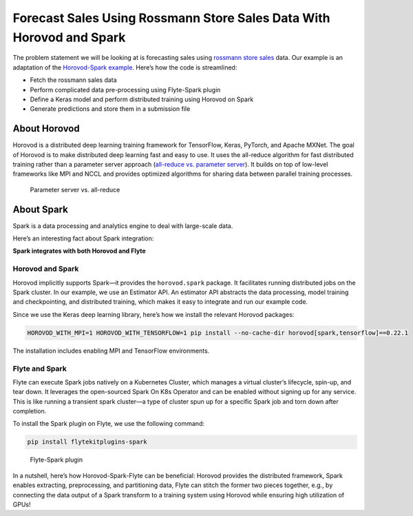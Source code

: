 .. _spark_horovod:

Forecast Sales Using Rossmann Store Sales Data With Horovod and Spark
----------------------------------------------------------------------

The problem statement we will be looking at is forecasting sales using `rossmann store sales <https://www.kaggle.com/c/rossmann-store-sales>`__ data.
Our example is an adaptation of the `Horovod-Spark example <https://github.com/horovod/horovod/blob/master/examples/spark/keras/keras_spark_rossmann_estimator.py>`__.
Here’s how the code is streamlined:

- Fetch the rossmann sales data
- Perform complicated data pre-processing using Flyte-Spark plugin
- Define a Keras model and perform distributed training using Horovod on Spark
- Generate predictions and store them in a submission file

About Horovod
=============

Horovod is a distributed deep learning training framework for TensorFlow, Keras, PyTorch, and Apache MXNet.
The goal of Horovod is to make distributed deep learning fast and easy to use.
It uses the all-reduce algorithm for fast distributed training rather than a parameter server approach (`all-reduce vs. parameter server <https://www.run.ai/guides/gpu-deep-learning/distributed-training/#Deep>`__).
It builds on top of low-level frameworks like MPI and NCCL and provides optimized algorithms for sharing data between parallel training processes.

.. figure:: https://raw.githubusercontent.com/flyteorg/flyte/static-resources/img/flytesnacks/horovod/all_reduce.png
    :alt: Parameter server vs. all-reduce

    Parameter server vs. all-reduce

About Spark
===========

Spark is a data processing and analytics engine to deal with large-scale data.

Here’s an interesting fact about Spark integration:

**Spark integrates with both Horovod and Flyte**

Horovod and Spark
^^^^^^^^^^^^^^^^^

Horovod implicitly supports Spark—it provides the ``horovod.spark`` package.
It facilitates running distributed jobs on the Spark cluster.
In our example, we use an Estimator API.
An estimator API abstracts the data processing, model training and checkpointing, and distributed training, which makes it easy to integrate and run our example code.

Since we use the Keras deep learning library, here’s how we install the relevant Horovod packages:

.. code-block:: bash

    HOROVOD_WITH_MPI=1 HOROVOD_WITH_TENSORFLOW=1 pip install --no-cache-dir horovod[spark,tensorflow]==0.22.1

The installation includes enabling MPI and TensorFlow environments.

Flyte and Spark
^^^^^^^^^^^^^^^

Flyte can execute Spark jobs natively on a Kubernetes Cluster, which manages a virtual cluster’s lifecycle, spin-up, and tear down.
It leverages the open-sourced Spark On K8s Operator and can be enabled without signing up for any service.
This is like running a transient spark cluster—a type of cluster spun up for a specific Spark job and torn down after completion.

To install the Spark plugin on Flyte, we use the following command:

.. code-block:: bash

    pip install flytekitplugins-spark

.. figure:: https://raw.githubusercontent.com/flyteorg/flyte/static-resources/img/flytesnacks/horovod/flyte_spark.png
    :alt: Flyte-Spark plugin

    Flyte-Spark plugin

In a nutshell, here’s how Horovod-Spark-Flyte can be beneficial:
Horovod provides the distributed framework, Spark enables extracting, preprocessing, and partitioning data,
Flyte can stitch the former two pieces together, e.g., by connecting the data output of a Spark transform to a training system using Horovod while ensuring high utilization of GPUs!
